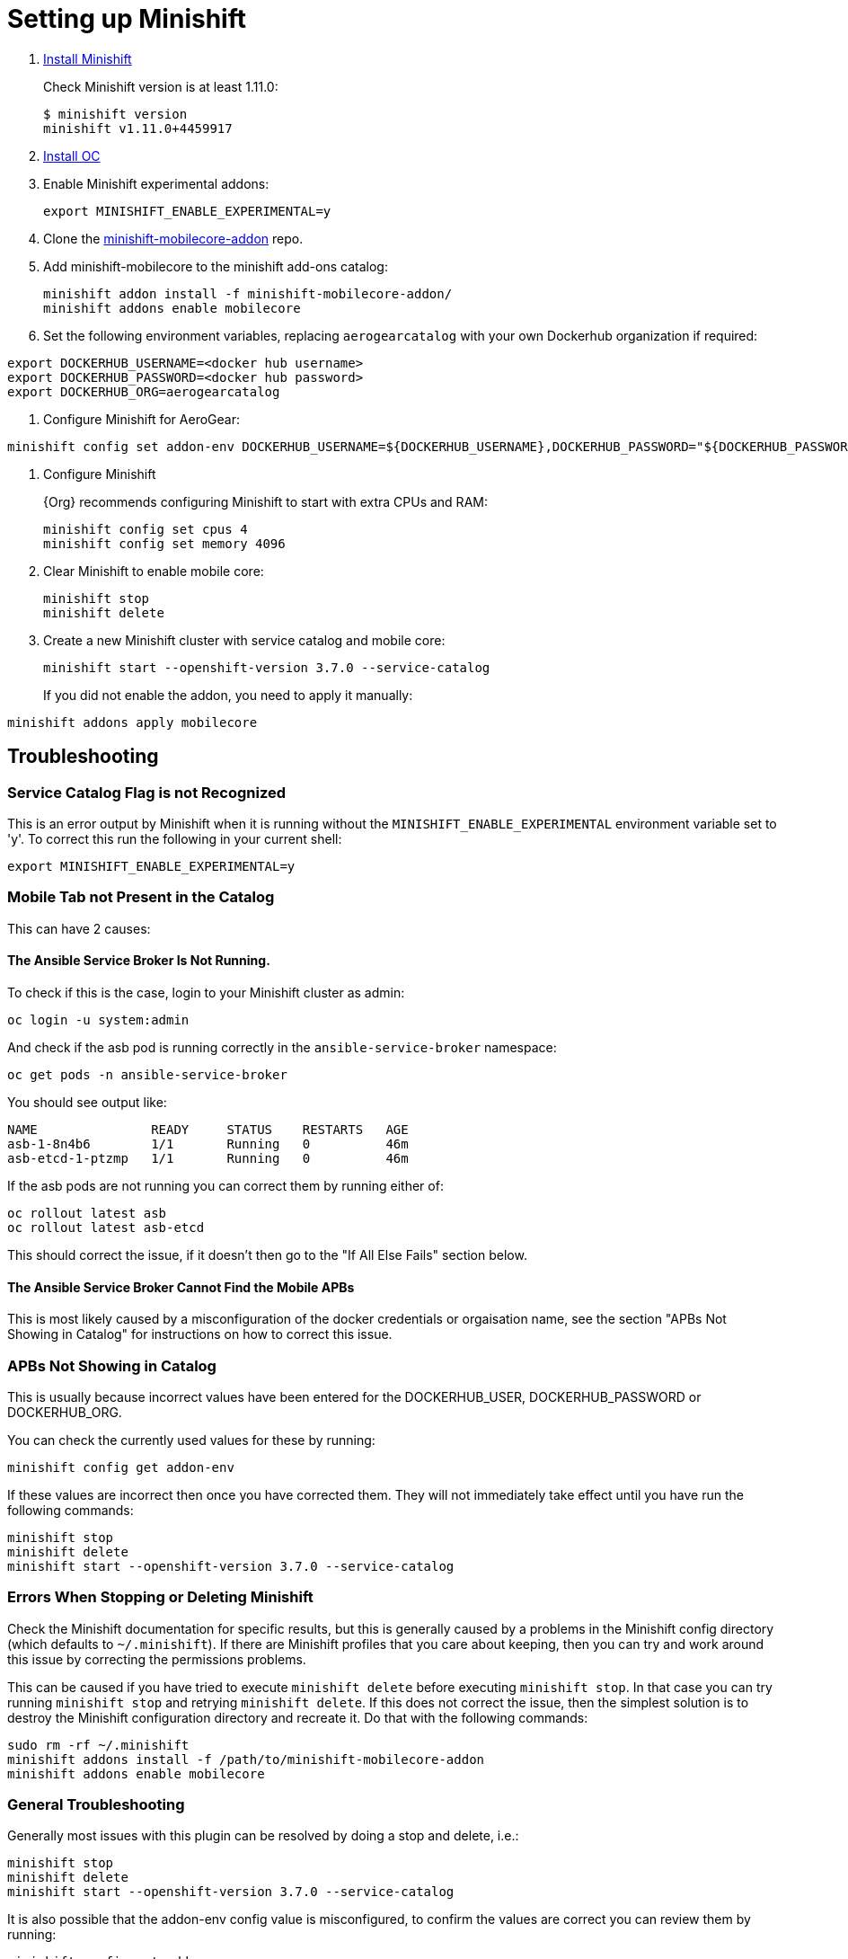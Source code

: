 
= Setting up Minishift

. link:https://docs.openshift.org/latest/minishift/getting-started/installing.html[Install Minishift]
+
Check Minishift version is at least 1.11.0:
+
----
$ minishift version
minishift v1.11.0+4459917
----

. link:https://docs.openshift.org/latest/cli_reference/get_started_cli.html#installing-the-cli[Install OC]

. Enable Minishift experimental addons:
+
----
export MINISHIFT_ENABLE_EXPERIMENTAL=y
----

. Clone the link:https://github.com/aerogear/minishift-mobilecore-addon[minishift-mobilecore-addon] repo.


. Add minishift-mobilecore to the minishift add-ons catalog:
+
----
minishift addon install -f minishift-mobilecore-addon/
minishift addons enable mobilecore
----

. Set the following environment variables, replacing `aerogearcatalog` with your own Dockerhub organization if required:
----
export DOCKERHUB_USERNAME=<docker hub username>
export DOCKERHUB_PASSWORD=<docker hub password>
export DOCKERHUB_ORG=aerogearcatalog
----

. Configure Minishift for AeroGear:

----
minishift config set addon-env DOCKERHUB_USERNAME=${DOCKERHUB_USERNAME},DOCKERHUB_PASSWORD="${DOCKERHUB_PASSWORD}",DOCKERHUB_ORG=${DOCKERHUB_ORG}
----

. Configure Minishift
+
{Org} recommends configuring Minishift to start with extra CPUs and RAM:
+
----
minishift config set cpus 4
minishift config set memory 4096
----

. Clear Minishift to enable mobile core:
+
----
minishift stop
minishift delete
----

. Create a new Minishift cluster with service catalog and mobile core:
+
----
minishift start --openshift-version 3.7.0 --service-catalog
----
+
If you did not enable the addon, you need to apply it manually:
----
minishift addons apply mobilecore
----

== Troubleshooting

=== Service Catalog Flag is not Recognized
This is an error output by Minishift when it is running without the `MINISHIFT_ENABLE_EXPERIMENTAL` environment variable set to 'y'. To correct this run the following in your current shell:

----
export MINISHIFT_ENABLE_EXPERIMENTAL=y
----

=== Mobile Tab not Present in the Catalog

This can have 2 causes:

==== The Ansible Service Broker Is Not Running.
To check if this is the case, login to your Minishift cluster as admin:
----
oc login -u system:admin
----

And check if the asb pod is running correctly in the `ansible-service-broker` namespace:
----
oc get pods -n ansible-service-broker
----

You should see output like:
----
NAME               READY     STATUS    RESTARTS   AGE
asb-1-8n4b6        1/1       Running   0          46m
asb-etcd-1-ptzmp   1/1       Running   0          46m
----

If the asb pods are not running you can correct them by running either of:
----
oc rollout latest asb
oc rollout latest asb-etcd
----

This should correct the issue, if it doesn't then go to the "If All Else Fails" section below.

==== The Ansible Service Broker Cannot Find the Mobile APBs
This is most likely caused by a misconfiguration of the docker credentials or orgaisation name, see the section "APBs Not Showing in Catalog" for instructions on how to correct this issue.

=== APBs Not Showing in Catalog

This is usually because incorrect values have been entered for the DOCKERHUB_USER, DOCKERHUB_PASSWORD or DOCKERHUB_ORG.

You can check the currently used values for these by running:

----
minishift config get addon-env
----

If these values are incorrect then once you have corrected them. They will not immediately take effect until you have run the following commands:

----
minishift stop
minishift delete
minishift start --openshift-version 3.7.0 --service-catalog
----

=== Errors When Stopping or Deleting Minishift

Check the Minishift documentation for specific results, but this is generally caused by a problems in the Minishift config directory (which defaults to `~/.minishift`). If there are Minishift profiles that you care about keeping, then you can try and work around this issue by correcting the permissions problems.

This can be caused if you have tried to execute `minishift delete` before executing `minishift stop`. In that case you can try running `minishift stop` and retrying `minishift delete`. If this does not correct the issue, then the simplest solution is to destroy the Minishift configuration directory and recreate it. Do that with the following commands:

----
sudo rm -rf ~/.minishift
minishift addons install -f /path/to/minishift-mobilecore-addon
minishift addons enable mobilecore
----

=== General Troubleshooting

Generally most issues with this plugin can be resolved by doing a stop and delete, i.e.:

----
minishift stop
minishift delete
minishift start --openshift-version 3.7.0 --service-catalog
----

It is also possible that the addon-env config value is misconfigured, to confirm the values are correct you can review them by running:

----
minishift config get addon-env
----

